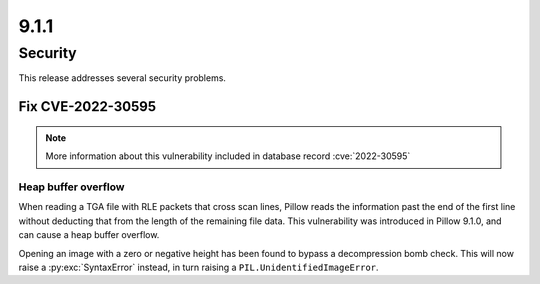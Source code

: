 9.1.1
-----

Security
========

This release addresses several security problems.

Fix CVE-2022-30595
^^^^^^^^^^^^^^^^^^

.. note:: More information about this vulnerability included in database record :cve:`2022-30595`

Heap buffer overflow
++++++++++++++++++++

When reading a TGA file with RLE packets that cross scan lines,
Pillow reads the information past the end of the first line without deducting that
from the length of the remaining file data. This vulnerability was introduced in Pillow
9.1.0, and can cause a heap buffer overflow.

Opening an image with a zero or negative height has been found to bypass a
decompression bomb check. This will now raise a :py:exc:`SyntaxError` instead, in turn
raising a ``PIL.UnidentifiedImageError``.
